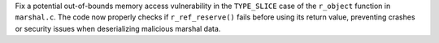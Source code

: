 Fix a potential out-of-bounds memory access vulnerability in the ``TYPE_SLICE`` case of the ``r_object`` function in ``marshal.c``. The code now properly checks if ``r_ref_reserve()`` fails before using its return value, preventing crashes or security issues when deserializing malicious marshal data.
